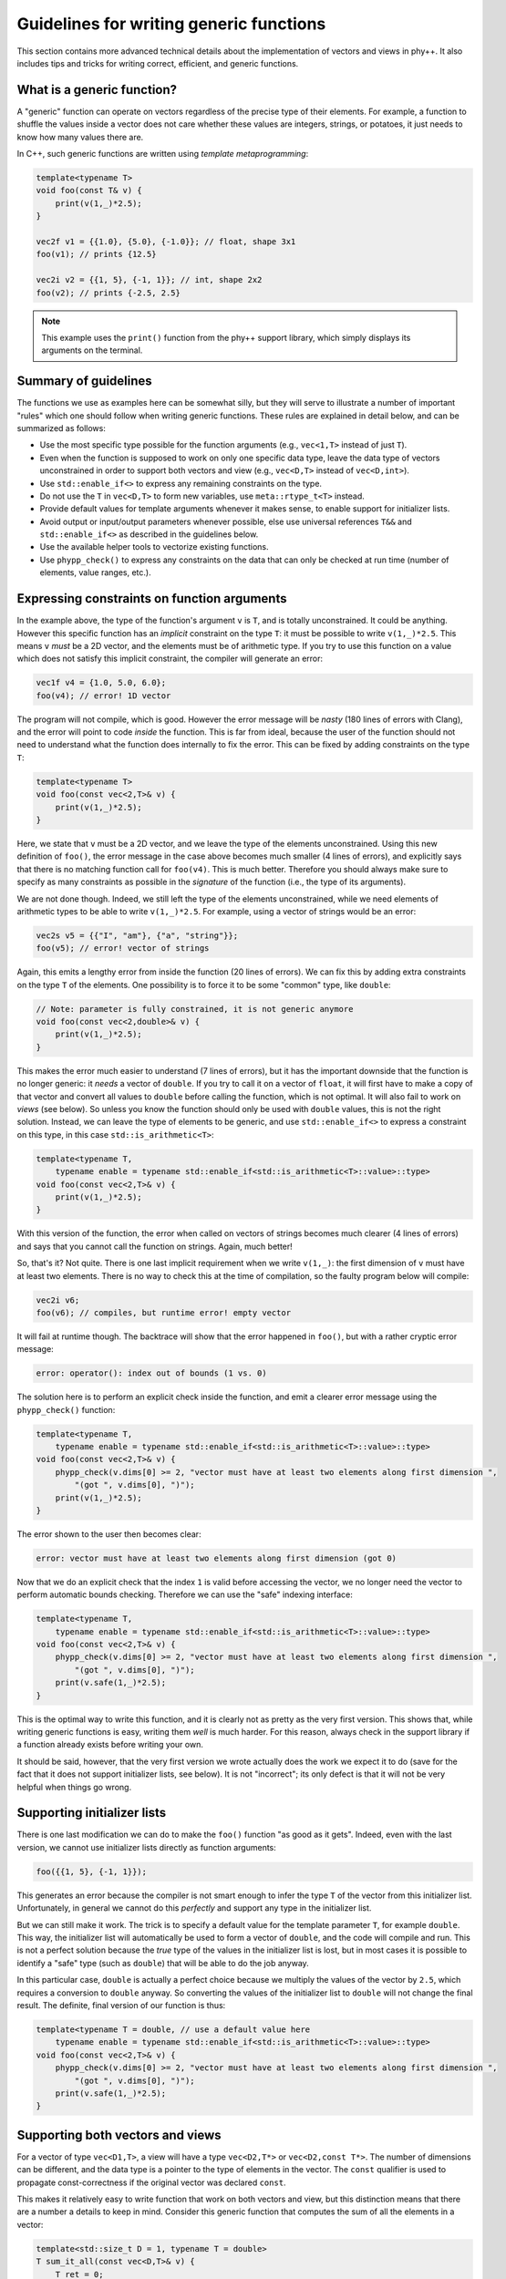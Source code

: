 .. _Generic function guidelines:

Guidelines for writing generic functions
========================================

This section contains more advanced technical details about the implementation of vectors and views in phy++. It also includes tips and tricks for writing correct, efficient, and generic functions.


What is a generic function?
---------------------------

A "generic" function can operate on vectors regardless of the precise type of their elements. For example, a function to shuffle the values inside a vector does not care whether these values are integers, strings, or potatoes, it just needs to know how many values there are.

In C++, such generic functions are written using *template metaprogramming*:

.. code-block:: c++

    template<typename T>
    void foo(const T& v) {
        print(v(1,_)*2.5);
    }

    vec2f v1 = {{1.0}, {5.0}, {-1.0}}; // float, shape 3x1
    foo(v1); // prints {12.5}

    vec2i v2 = {{1, 5}, {-1, 1}}; // int, shape 2x2
    foo(v2); // prints {-2.5, 2.5}

.. note:: This example uses the ``print()`` function from the phy++ support library, which simply displays its arguments on the terminal.


Summary of guidelines
---------------------

The functions we use as examples here can be somewhat silly, but they will serve to illustrate a number of important "rules" which one should follow when writing generic functions. These rules are explained in detail below, and can be summarized as follows:

* Use the most specific type possible for the function arguments (e.g., ``vec<1,T>`` instead of just ``T``).
* Even when the function is supposed to work on only one specific data type, leave the data type of vectors unconstrained in order to support both vectors and view (e.g., ``vec<D,T>`` instead of ``vec<D,int>``).
* Use ``std::enable_if<>`` to express any remaining constraints on the type.
* Do not use the ``T`` in ``vec<D,T>`` to form new variables, use ``meta::rtype_t<T>`` instead.
* Provide default values for template arguments whenever it makes sense, to enable support for initializer lists.
* Avoid output or input/output parameters whenever possible, else use universal references ``T&&`` and ``std::enable_if<>`` as described in the guidelines below.
* Use the available helper tools to vectorize existing functions.
* Use ``phypp_check()`` to express any constraints on the data that can only be checked at run time (number of elements, value ranges, etc.).


Expressing constraints on function arguments
--------------------------------------------

In the example above, the type of the function's argument ``v`` is ``T``, and is totally unconstrained. It could be anything. However this specific function has an *implicit* constraint on the type ``T``: it must be possible to write ``v(1,_)*2.5``. This means ``v`` *must* be a 2D vector, and the elements must be of arithmetic type. If you try to use this function on a value which does not satisfy this implicit constraint, the compiler will generate an error:

.. code-block:: c++

    vec1f v4 = {1.0, 5.0, 6.0};
    foo(v4); // error! 1D vector

The program will not compile, which is good. However the error message will be *nasty* (180 lines of errors with Clang), and the error will point to code *inside* the function. This is far from ideal, because the user of the function should not need to understand what the function does internally to fix the error. This can be fixed by adding constraints on the type ``T``:

.. code-block:: c++

    template<typename T>
    void foo(const vec<2,T>& v) {
        print(v(1,_)*2.5);
    }

Here, we state that ``v`` must be a 2D vector, and we leave the type of the elements unconstrained. Using this new definition of ``foo()``, the error message in the case above becomes much smaller (4 lines of errors), and explicitly says that there is no matching function call for ``foo(v4)``. This is much better. Therefore you should always make sure to specify as many constraints as possible in the *signature* of the function (i.e., the type of its arguments).

We are not done though. Indeed, we still left the type of the elements unconstrained, while we need elements of arithmetic types to be able to write ``v(1,_)*2.5``. For example, using a vector of strings would be an error:

.. code-block:: c++

    vec2s v5 = {{"I", "am"}, {"a", "string"}};
    foo(v5); // error! vector of strings

Again, this emits a lengthy error from inside the function (20 lines of errors). We can fix this by adding extra constraints on the type ``T`` of the elements. One possibility is to force it to be some "common" type, like ``double``:

.. code-block:: c++

    // Note: parameter is fully constrained, it is not generic anymore
    void foo(const vec<2,double>& v) {
        print(v(1,_)*2.5);
    }

This makes the error much easier to understand (7 lines of errors), but it has the important downside that the function is no longer generic: it *needs* a vector of ``double``. If you try to call it on a vector of ``float``, it will first have to make a copy of that vector and convert all values to ``double`` before calling the function, which is not optimal. It will also fail to work on *views* (see below). So unless you know the function should only be used with ``double`` values, this is not the right solution. Instead, we can leave the type of elements to be generic, and use ``std::enable_if<>`` to express a constraint on this type, in this case ``std::is_arithmetic<T>``:

.. code-block:: c++

    template<typename T,
        typename enable = typename std::enable_if<std::is_arithmetic<T>::value>::type>
    void foo(const vec<2,T>& v) {
        print(v(1,_)*2.5);
    }

With this version of the function, the error when called on vectors of strings becomes much clearer (4 lines of errors) and says that you cannot call the function on strings. Again, much better!

So, that's it? Not quite. There is one last implicit requirement when we write ``v(1,_)``: the first dimension of ``v`` must have at least two elements. There is no way to check this at the time of compilation, so the faulty program below will compile:

.. code-block:: c++

    vec2i v6;
    foo(v6); // compiles, but runtime error! empty vector

It will fail at runtime though. The backtrace will show that the error happened in ``foo()``, but with a rather cryptic error message:

.. code-block:: c++

    error: operator(): index out of bounds (1 vs. 0)

The solution here is to perform an explicit check inside the function, and emit a clearer error message using the ``phypp_check()`` function:

.. code-block:: c++

    template<typename T,
        typename enable = typename std::enable_if<std::is_arithmetic<T>::value>::type>
    void foo(const vec<2,T>& v) {
        phypp_check(v.dims[0] >= 2, "vector must have at least two elements along first dimension ",
            "(got ", v.dims[0], ")");
        print(v(1,_)*2.5);
    }

The error shown to the user then becomes clear:

.. code-block:: c++

    error: vector must have at least two elements along first dimension (got 0)

Now that we do an explicit check that the index ``1`` is valid before accessing the vector, we no longer need the vector to perform automatic bounds checking. Therefore we can use the "safe" indexing interface:

.. code-block:: c++

    template<typename T,
        typename enable = typename std::enable_if<std::is_arithmetic<T>::value>::type>
    void foo(const vec<2,T>& v) {
        phypp_check(v.dims[0] >= 2, "vector must have at least two elements along first dimension ",
            "(got ", v.dims[0], ")");
        print(v.safe(1,_)*2.5);
    }

This is the optimal way to write this function, and it is clearly not as pretty as the very first version. This shows that, while writing generic functions is easy, writing them *well* is much harder. For this reason, always check in the support library if a function already exists before writing your own.

It should be said, however, that the very first version we wrote actually does the work we expect it to do (save for the fact that it does not support initializer lists, see below). It is not "incorrect"; its only defect is that it will not be very helpful when things go wrong.


Supporting initializer lists
----------------------------

There is one last modification we can do to make the ``foo()`` function "as good as it gets". Indeed, even with the last version, we cannot use initializer lists directly as function arguments:

.. code-block:: c++

    foo({{1, 5}, {-1, 1}});

This generates an error because the compiler is not smart enough to infer the type ``T`` of the vector from this initializer list. Unfortunately, in general we cannot do this *perfectly* and support any type in the initializer list.

But we can still make it work. The trick is to specify a default value for the template parameter ``T``, for example ``double``. This way, the initializer list will automatically be used to form a vector of ``double``, and the code will compile and run. This is not a perfect solution because the *true* type of the values in the initializer list is lost, but in most cases it is possible to identify a "safe" type (such as ``double``) that will be able to do the job anyway.

In this particular case, ``double`` is actually a perfect choice because we multiply the values of the vector by ``2.5``, which requires a conversion to ``double`` anyway. So converting the values of the initializer list to ``double`` will not change the final result. The definite, final version of our function is thus:

.. code-block:: c++

    template<typename T = double, // use a default value here
        typename enable = typename std::enable_if<std::is_arithmetic<T>::value>::type>
    void foo(const vec<2,T>& v) {
        phypp_check(v.dims[0] >= 2, "vector must have at least two elements along first dimension ",
            "(got ", v.dims[0], ")");
        print(v.safe(1,_)*2.5);
    }


Supporting both vectors and views
---------------------------------

For a vector of type ``vec<D1,T>``, a view will have a type ``vec<D2,T*>`` or ``vec<D2,const T*>``. The number of dimensions can be different, and the data type is a pointer to the type of elements in the vector. The ``const`` qualifier is used to propagate const-correctness if the original vector was declared ``const``.

This makes it relatively easy to write function that work on both vectors and view, but this distinction means that there are a number a details to keep in mind. Consider this generic function that computes the sum of all the elements in a vector:

.. code-block:: c++

    template<std::size_t D = 1, typename T = double>
    T sum_it_all(const vec<D,T>& v) {
        T ret = 0;
        for (const T& val : v) {
            ret += val;
        }

        return ret;
    }

.. note:: Such a function already exists in the phy++ support library, and is called ``total()`` (for integers and floating point values) or ``count()`` (for boolean values). Their return type is determined in a smarter way than we discuss here, to prevent overflow and underflow.

This implementation works for all vectors, but it will fail for views. Indeed, if called on a view of type ``vec<1,int*>``, then ``T = int*``, and the return value is not an integer but an (invalid!) pointer to an integer. Fortunately, it will not even compile because the loop will try to assign the values of ``v`` to a ``const int*&``, which will fail. Therefore, the type ``T`` should never be used directly like this.

Instead, you should apply the transform ``meta::rtype_t<T>``, which essentially transforms ``T*`` into ``T`` and removes const qualifiers, and use ``auto`` whenever possible to let the type system make the right decisions for you:

.. code-block:: c++

    template<std::size_t D = 1, typename T = double>
    meta::rtype_t<T> sum_it_all(const vec<D,T>& v) {
        meta::rtype_t<T> ret = 0;
        for (const auto& val : v) {
            ret += val;
        }

        return ret;
    }

There are a few, rarer corner cases to keep in mind when both view and vectors need to be supported. The case of output parameters, in particular, is described further below.


Vectorizing scalar functions
----------------------------

Most function created in C++ thus far, including those in the C++ standard library, are *scalar* functions which operate on one single value. The best example of this are all the mathematical functions, ``sqrt()``, ``pow()``, ``ceil()``, etc. These functions can be *vectorized* to operate directly on vector data without having to write a loop. The phy++ support library contains a large number of such vectorized functions:

.. code-block:: c++

    double v1 = 2.0;
    sqrt(v1); // 1.41...
    vec1d v2 = {2.0, 4.0, 6.0};
    sqrt(v2); // {1.41..., 2.0, 2.45...}

However the phy++ support library cannot contain *all* functions that ever existed, and you may create your own scalar functions that you wish to vectorize. This can be achieved using the preprocessor macro ``PHYPP_VECTORIZE()``:

.. code-block:: c++

    float myfunc(float v) {
        return sqrt(3*v + 5.0); // whatever you wish to do
    }

    PHYPP_VECTORIZE(myfunc)

The macro must be called in the global scope, inside a namespace, or a the root scope of a class. It *cannot* be called inside a function. This macro emits two additional functions with the same name. The first function is the most generic vectorized version of the scalar version, which will get used most of the time.

The second version offers an interesting optimization opportunity when the return type is the same as the argument type (as is the case for ``myfunc``), and when the function is called on a temporary vector (not views). This optimized version reuses the memory of the temporary vector instead of returning a brand new vector. This offers important optimizations in case of chained calls:

.. code-block:: c++

    vec1d v1 = {1.0, 1.2, 1.5};
    vec1d v2 = myfunc(sqrt(v1));

In this example, ``sqrt(v1)`` creates a temporary vector, and ``myfunc()`` applies ``myfunc()`` in-place on the values of the temporary vector. It is equivalent to this:

.. code-block:: c++

    vec1d v1 = {1.0, 1.2, 1.5};

    vec1d tmp(v1.dims);
    for (uint_t i : range(v1)) {
        tmp[i] = sqrt(v1[i]);
    }
    for (double& v : tmp) {
        v = myfunc(v);
    }

    vec1d v2 = std::move(tmp);

Without this optimization, the chained call would have created two temporaries:

.. code-block:: c++

    vec1d v1 = {1.0, 1.2, 1.5};

    vec1d tmp1(v1.dims);
    for (uint_t i : range(v1)) {
        tmp1[i] = sqrt(v1[i]);
    }
    vec1d tmp2(tmp1.dims);
    for (uint_t i : range(tmp1)) {
        tmp2[i] = myfunc(tmp1[i]);
    }

    vec1d v2 = std::move(tmp2);

The optimal version would avoid the extra loop:

.. code-block:: c++

    vec1d v1 = {1.0, 1.2, 1.5};

    vec1d tmp(v1.dims);
    for (uint_t i : range(v1)) {
        tmp[i] = myfunc(sqrt(v1[i]));
    }

    vec1d v2 = std::move(tmp);

This is only possible using expression templates, which currently phy++ does not support for the sake of simplicity. Therefore, if performances are critical you may want to write the loop explicitly (following the guidelines in :ref:`Indexing` for optimal performance).

A cleaner alternative is to use ``vectorize_lambda_first()``, which transforms a lambda function into a functor with overloaded call operator that works on both vector and scalar values. It also supports the optimization for chained calls. Contrary to the ``PHYPP_VECTORIZE()`` macro, ``vectorize_lambda_first()`` can be called in any scope, including inside other functions:

.. code-block:: c++

    auto chained = vectorize_lambda_first([](float f) { return myfunc(sqrt(f)); });

    vec1d v1 = {1.0, 1.2, 1.5};
    vec1d v2 = chained(v1);

Both ``PHYPP_VECTORIZE()`` and ``vectorize_lambda_first()`` will vectorize the function/lambda on the *first* argument only. Other arguments will simply be forwarded to all the calls, so ``foo(v,w)`` will call ``foo(v[i],w)`` for each index ``i`` in ``v``.

If instead you need to call ``foo(v[i],w[i])``, you should use ``vectorize_lambda()``. This is an alternative implementation that will support vector or scalars for *all* its arguments, and will assume that the vectors all have the same size and should be jointly iterated. The downside of this implementation is that the chaining optimization is not available.


Output arguments and views
--------------------------

In general, the only output of a function must be its return value. Output arguments should only be used when: a) the function must return multiple values, and b) it would be inefficient or impractical to return them by value. Otherwise, one may wish to use input/output arguments for functions that have no return value but only modify the content of an existing vector. As you will see below, writing functions with output or input/output vector arguments is possible but a bit nasty, so make sure you really need them before diving in.

The typical example where output arguments are needed is the following function which converts a string to a value of another type (e.g., an integer):

.. code-block:: c++

    template<typename T>
    bool from_string(const std::string& s, T& v) {
        std::istringstream ss(s);
        return ss >> v;
    }

.. note:: In C++ there is no difference between purely output parameters (only used to store a result) and input/output parameters (used to read data and write results back). As a result, even though the discussion here is centered on output parameters, the same principles apply to input/output parameters as well.

This function returns a flag to let the user know whether the conversion was successful, and the output value is stored in the argument ``v``, which is a reference (``T&``). The function is then used as follows:

.. code-block:: c++

    int v;
    if (from_string("42", v)) {
        // do whatever with 'v'
    } else {
        error("could not convert the string");
    }

.. note:: In C++17, one may wish to return an ``std::optional<T>`` instead, which would be the optimal solution for the scalar case. However this solution does not vectorize well. Currently, ``vec<D,std::optional<T>>`` is not supported; it may work, but use it at your own risk.

The vectorization of such functions cannot be done with the automatic vectorization tools described above, so we will have to do it manually. It is rather simple, right? We only need to use a reference to an output vector ``vec<D,T>&``:

.. code-block:: c++

    template<std::size_t D = 1, typename U = std::string,
        typename T, typename enable = typename std::enable_if<
        std::is_same<meta::rtype_t<U>, std::string>::value
    >::type>
    vec<D,bool> from_string(const vec<D,U>& s, vec<D,T>& v) {
        vec<Dim,bool> res(s.dims);
        v.resize(s.dims);
        for (uint_t i : range(s)) {
            res.safe[i] = from_string(s.safe[i], v.safe[i]);
        }

        return res;
    }

In this particular case, we use ``std::enable_if<>`` to make sure the input type is either a vector of strings or a view on such vector. We then return a vector of ``bool`` so the user can check the success of the conversion for each individual value separately. The function is then used as follows:

.. code-block:: c++

    vec1s s = {"5", "-6", "9", "42"};

    vec1i v;
    vec1b r = from_string(s, v);

    for (uint_t i : range(s)) {
        if (r[i]) {
            // do whatever with 'v[i]'
        } else {
            error("could not convert the string");
        }
    }

The catch here is to support *views* as output arguments. Indeed, one may want to convert only part of a string vector with ``from_string()`` and store the result in a view, in which case our current implementation fails:

.. code-block:: c++

    vec1s s = {"5", "-6", "9", "42"};

    // Say we only want to convert values with 2 characters
    vec1u id = where(length(s) == 2);

    // This does *not* work:
    vec1i v(s.dims); // resize output vector beforehand
    vec1b r = from_string(s[id], v[id]);

    // error: 'v[id]' is an r-value, cannot bind it to a reference 'vec<D,T>&'

    // But this works:
    vec1i v(s.dims); // resize output vector beforehand
    vec1i tmp;       // create a temporary
    vec1b r = from_string(s[id], tmp);
    v[id] = tmp;     // assign temporary values to 'v'

.. note:: This issue also affects IDL, in a nastier way since IDL will not throw any error. It will store the output values in a automatically generated temporary vector, which is then discarded, so the values of the view are not modified... Oops! In IDL, this can only be solved by explicitly introducing a temporary vector and assigning it back to the view, as done in the example above. But C++ is smarter, and we can make this work! Read on.

Such type of problem arises whenever you write a function that takes a non-constant reference to a vector in order to modify its values. To support this type of usage with views, we need an argument type that can be either an "l-value" (a reference to a vector) or an "r-value" (a temporary view). This is exactly what the "universal reference" is for: ``T&&``. Unfortunately, this universal reference requires an unconstrained type ``T``. This means we loose all the implicit constraints on the type: it is no longer ``vec<D,T>``, but simply ``T``. Therefore we will have to specify these constraints explicitly using ``std::enable_if<>``. And there are a lot of constraints! We want to make sure:

* that ``T`` is a vector or a view,
* that the number of dimensions of ``T`` is the same as the input vector of strings,
* that if ``T`` is an r-value, it must be a non-constant view,
* that if ``T`` is an l-value, it must be a non-constant reference (to a vector or a view).

Since these basic requirements will be the same for every vectorized function with output parameters, a specific trait is provided in phy++ to express all these constraints: ``meta::is_compatible_output_type<In,Out>``. It is used in the following way:

.. code-block:: c++

    template<std::size_t D = 1, typename U = std::string, typename T,
        typename enable = typename std::enable_if<
        std::is_same<meta::rtype_t<U>, std::string>::value && // this was there before
        meta::is_compatible_output_type<vec<D,U>,T>::value    // this is the new trait
    >::type>
    vec<D,bool> from_string(const vec<D,U>& s, T&& v) {
        // ...
    }

In addition, here we need to differentiate the behavior of the function for the two cases: we want the "vector" version to automatically resize the output vector to the dimensions of the input vector, and the "view" version to simply check that the view has the same dimensions as the input vector. This is expected to be a common behavior for functions with output parameters, therefore a helper function is provided in phy++ to do just that: ``meta::resize_or_check(v, d)``. This function resizes the vector ``v`` to the dimensions ``d``, or, if ``v`` is a view, checks that its dimensions match ``d``. The final, fully generic, vectorized function is therefore:

.. code-block:: c++

    template<std::size_t D = 1, typename U = std::string, typename T,
        typename enable = typename std::enable_if<
        std::is_same<meta::rtype_t<U>, std::string>::value &&
        meta::is_compatible_output_type<vec<D,U>,T>::value
    >::type>
    vec<D,bool> from_string(const vec<D,U>& s, T&& v) {
        vec<Dim,bool> res(s.dims);
        meta::resize_or_check(v, s.dims);
        for (uint_t i : range(s)) {
            res.safe[i] = from_string(s.safe[i], v.safe[i]);
        }

        return res;
    }

If you are in a case where there is no "input" vector to consider, and you simply want to write a function that modifies an existing vector's values (i.e., an input/output parameters), use the simpler ``meta::is_output_type<T>`` trait:

.. code-block:: c++

    template<typename T, typename enable = typename std::enable_if<
        std::is_vec<T>::value && meta::is_output_type<T>::value
    >::type>
    void twice(T&& v) {
        v[_] *= 2;
    }

This traits only checks the last two conditions of ``meta::is_compatible_output_type``, namely:

* that if ``T`` is an r-value, it must be a non-constant view,
* that if ``T`` is an l-value, it must be a non-constant reference (to a vector or a view).


Creating views
--------------

TODO


Metaprogramming helpers
-----------------------

TODO
